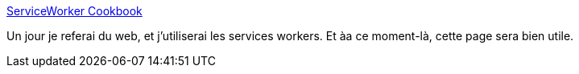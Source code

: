 :jbake-type: post
:jbake-status: published
:jbake-title: ServiceWorker Cookbook
:jbake-tags: web,javascript,service-worker,_mois_mai,_année_2018
:jbake-date: 2018-05-24
:jbake-depth: ../
:jbake-uri: shaarli/1527160920000.adoc
:jbake-source: https://nicolas-delsaux.hd.free.fr/Shaarli?searchterm=https%3A%2F%2Fserviceworke.rs%2F&searchtags=web+javascript+service-worker+_mois_mai+_ann%C3%A9e_2018
:jbake-style: shaarli

https://serviceworke.rs/[ServiceWorker Cookbook]

Un jour je referai du web, et j'utiliserai les services workers. Et àa ce moment-là, cette page sera bien utile.
